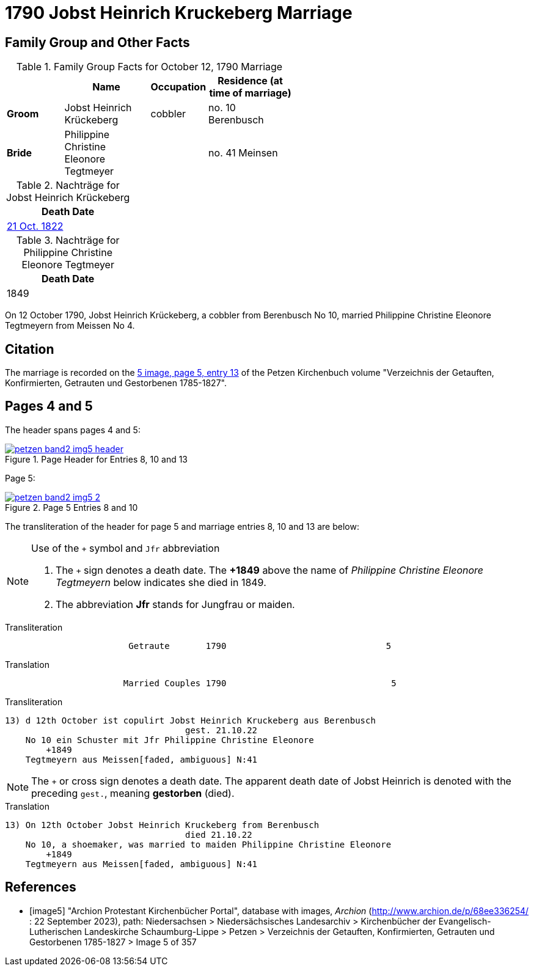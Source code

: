 = 1790 Jobst Heinrich Kruckeberg Marriage
:page-role: doc-width

== Family Group and Other Facts

.Family Group Facts for October 12, 1790 Marriage
[%header,cols="2,3,2,3",width="55%"]
|===
||Name|Occupation|Residence (at time of marriage)

|*Groom*|Jobst Heinrich Krückeberg|cobbler|no. 10 Berenbusch

|*Bride*|Philippine Christine Eleonore Tegtmeyer||no. 41 Meinsen
|===

.Nachträge for Jobst Heinrich Krückeberg
[width="24%"]
|===
|Death Date

|xref:petzen-band2-image314.adoc[21 Oct. 1822]
|===

.Nachträge for Philippine Christine Eleonore Tegtmeyer
[width="24%"]
|===
|Death Date

|1849
|===

On 12 October 1790, Jobst Heinrich Krückeberg, a cobbler from Berenbusch No 10, married Philippine Christine Eleonore Tegtmeyern from Meissen No 4.

== Citation

The marriage is recorded on the <<image5, 5 image, page 5, entry 13>> of the Petzen Kirchenbuch volume "Verzeichnis der Getauften, Konfirmierten, Getrauten und Gestorbenen 1785-1827".

== Pages 4 and 5

The header spans pages 4 and 5:

image::petzen-band2-img5-header.jpg[align=left,title='Page Header for Entries 8, 10 and 13',link=self]

Page 5:

image::petzen-band2-img5-2.jpg[align=left,title='Page 5 Entries 8 and 10',link=self]

The transliteration of the header for page 5 and marriage entries 8, 10 and 13 are below:

[NOTE]
.Use of the `+` symbol and `Jfr` abbreviation
====
. The `+` sign denotes a death date. The **+1849** above the name of _Philippine Christine Eleonore Tegtmeyern_ below
  indicates she died in 1849.
. The abbreviation **Jfr** stands for Jungfrau or maiden.
====

.Transliteration
....
                        Getraute       1790                               5
....


.Translation
....
                       Married Couples 1790                                5
....


.Transliteration
....

13) d 12th October ist copulirt Jobst Heinrich Kruckeberg aus Berenbusch
                                   gest. 21.10.22
    No 10 ein Schuster mit Jfr Philippine Christine Eleonore
        +1849
    Tegtmeyern aus Meissen[faded, ambiguous] N:41
....

[NOTE]
====
The `+` or cross sign denotes a death date. The apparent death date of Jobst Heinrich 
is denoted with the preceding `gest.`, meaning **gestorben** (died).
====

.Translation
....

13) On 12th October Jobst Heinrich Kruckeberg from Berenbusch
                                   died 21.10.22
    No 10, a shoemaker, was married to maiden Philippine Christine Eleonore
        +1849
    Tegtmeyern aus Meissen[faded, ambiguous] N:41
....


[bibliography]
== References

* [[[image5]]] "Archion Protestant Kirchenbücher Portal", database with images, _Archion_ (http://www.archion.de/p/68ee336254/ : 22 September 2023), path: Niedersachsen > Niedersächsisches
Landesarchiv > Kirchenbücher der Evangelisch-Lutherischen Landeskirche Schaumburg-Lippe > Petzen > Verzeichnis der Getauften, Konfirmierten, Getrauten und Gestorbenen 1785-1827 > Image 5 of 357

